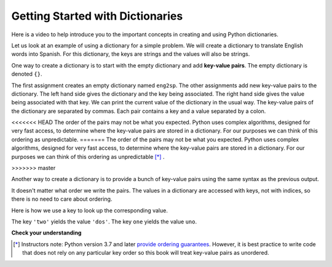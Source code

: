 ..  Copyright (C)  Brad Miller, David Ranum, Jeffrey Elkner, Peter Wentworth, Allen B. Downey, Chris
    Meyers, and Dario Mitchell.  Permission is granted to copy, distribute
    and/or modify this document under the terms of the GNU Free Documentation
    License, Version 1.3 or any later version published by the Free Software
    Foundation; with Invariant Sections being Forward, Prefaces, and
    Contributor List, no Front-Cover Texts, and no Back-Cover Texts.  A copy of
    the license is included in the section entitled "GNU Free Documentation
    License".

.. index:: dictionary, mapping type, key-value pair
   single: [ ]; dictionary access
   value; dictionary

.. qnum::
   :prefix: dictionaries-1-
   :start: 1

Getting Started with Dictionaries
=================================

Here is a video to help introduce you to the important concepts in creating and using Python dictionaries.

.. youtube:: eDQ19ahXsSk
    :divid: goog_keyvalpairs
    :height: 315
    :width: 560
    :align: left

Let us look at an example of using a dictionary for a simple problem. We will create a dictionary to translate English words into Spanish.
For this dictionary, the keys are strings and the values will also be strings.

One way to create a dictionary is to start with the empty dictionary and add **key-value pairs**. The empty dictionary
is denoted ``{}``.

.. codelens:: clens10_1_1
    :python: py3

    eng2sp = {}
    eng2sp['one'] = 'uno'
    eng2sp['two'] = 'dos'
    eng2sp['three'] = 'tres'
    print(eng2sp)

The first assignment creates an empty dictionary named ``eng2sp``. The other assignments add new key-value pairs to
the dictionary. The left hand side gives the dictionary and the key being associated. The right hand side gives the
value being associated with that key. We can print the current value of the dictionary in the usual way. The key-value
pairs of the dictionary are separated by commas. Each pair contains a key and a value separated by a colon.

<<<<<<< HEAD
The order of the pairs may not be what you expected. Python uses complex algorithms, designed for very fast access, to
determine where the key-value pairs are stored in a dictionary. For our purposes we can think of this ordering as
unpredictable.
=======
The order of the pairs may not be what you expected. Python uses complex algorithms, designed for very fast access, to 
determine where the key-value pairs are stored in a dictionary. For our purposes we can think of this ordering as 
unpredictable [*]_ .

>>>>>>> master

Another way to create a dictionary is to provide a bunch of key-value pairs using the same syntax as the previous
output.

.. codelens:: clens10_1_2
    :python: py3

    eng2sp = {'three': 'tres', 'one': 'uno', 'two': 'dos'}
    print(eng2sp)

It doesn't matter what order we write the pairs. The values in a dictionary are accessed with keys, not with indices,
so there is no need to care about ordering.

Here is how we use a key to look up the corresponding value.

.. codelens:: clens10_1_3
    :python: py3

    eng2sp = {'three': 'tres', 'one': 'uno', 'two': 'dos'}

    value = eng2sp['two']
    print(value)
    print(eng2sp['one'])

The key ``'two'`` yields the value ``'dos'``. The key ``one`` yields the value ``uno``.

**Check your understanding**

.. mchoice:: question10_1_1
   :answer_a: False
   :answer_b: True
   :correct: b
   :feedback_a: Dictionaries associate keys with values but there is no assumed order for the entries.
   :feedback_b: Yes, dictionaries are associative collections meaning that they store key-value pairs.

   A dictionary is an unordered collection of key-value pairs.

.. mchoice:: question10_1_2
   :answer_a: 12
   :answer_b: 6
   :answer_c: 23
   :answer_d: Error, you cannot use the index operator with a dictionary.
   :correct: b
   :feedback_a: 12 is associated with the key cat.
   :feedback_b: Yes, 6 is associated with the key dog.
   :feedback_c: 23 is associated with the key elephant.
   :feedback_d: The [ ] operator, when used with a dictionary, will look up a value based on its key.
   :practice: T

   What is printed by the following statements?

   .. sourcecode:: python

     mydict = {"cat":12, "dog":6, "elephant":23}
     print(mydict["dog"])

.. activecode:: ac10_1_1
   :language: python
   :autograde: unittest
   :practice: T

   **3.** Create a dictionary that keeps track of the USA's Olympic medal count. Each key of the dictionary should be the type of medal (gold, silver, or bronze) and each key's value should be the number of that type of medal the USA's won. Currently, the USA has 33 gold medals, 17 silver, and 12 bronze. Create a dictionary saved in the variable ``medals`` that reflects this information.
   ~~~~

   =====

   from unittest.gui import TestCaseGui

   class myTests(TestCaseGui):

      def testOne(self):
         self.assertEqual(sorted(medals.items()), sorted([("gold", 33), ("silver", 17), ("bronze", 12)]), "Testing that medals is correct.")

   myTests().main()

.. activecode:: ac10_1_2
   :language: python
   :autograde: unittest
   :practice: T

   **4.** You are keeping track of olympic medals for Italy in the 2016 Rio Summer Olympics! At the moment, Italy has 7 gold medals, 8 silver metals, and 6 bronze medals. Create a dictionary called ``olympics`` where the keys are the types of medals, and the values are the number of that type of medals that Italy has won so far.
   ~~~~

   =====

   from unittest.gui import TestCaseGui

   class myTests(TestCaseGui):

      def testOne(self):
         self.assertEqual(sorted(olympics.items()), sorted([('gold', 7), ('silver', 8), ('bronze', 6)]), "Testing that olympics was created correctly.")

   myTests().main()

.. [*] Instructors note: Python version 3.7 and later `provide ordering guarantees <https://mail.python.org/pipermail/python-dev/2017-December/151283.html>`_. However, it is best practice to write code that does not rely on any particular key order so this book will treat key-value pairs as unordered.